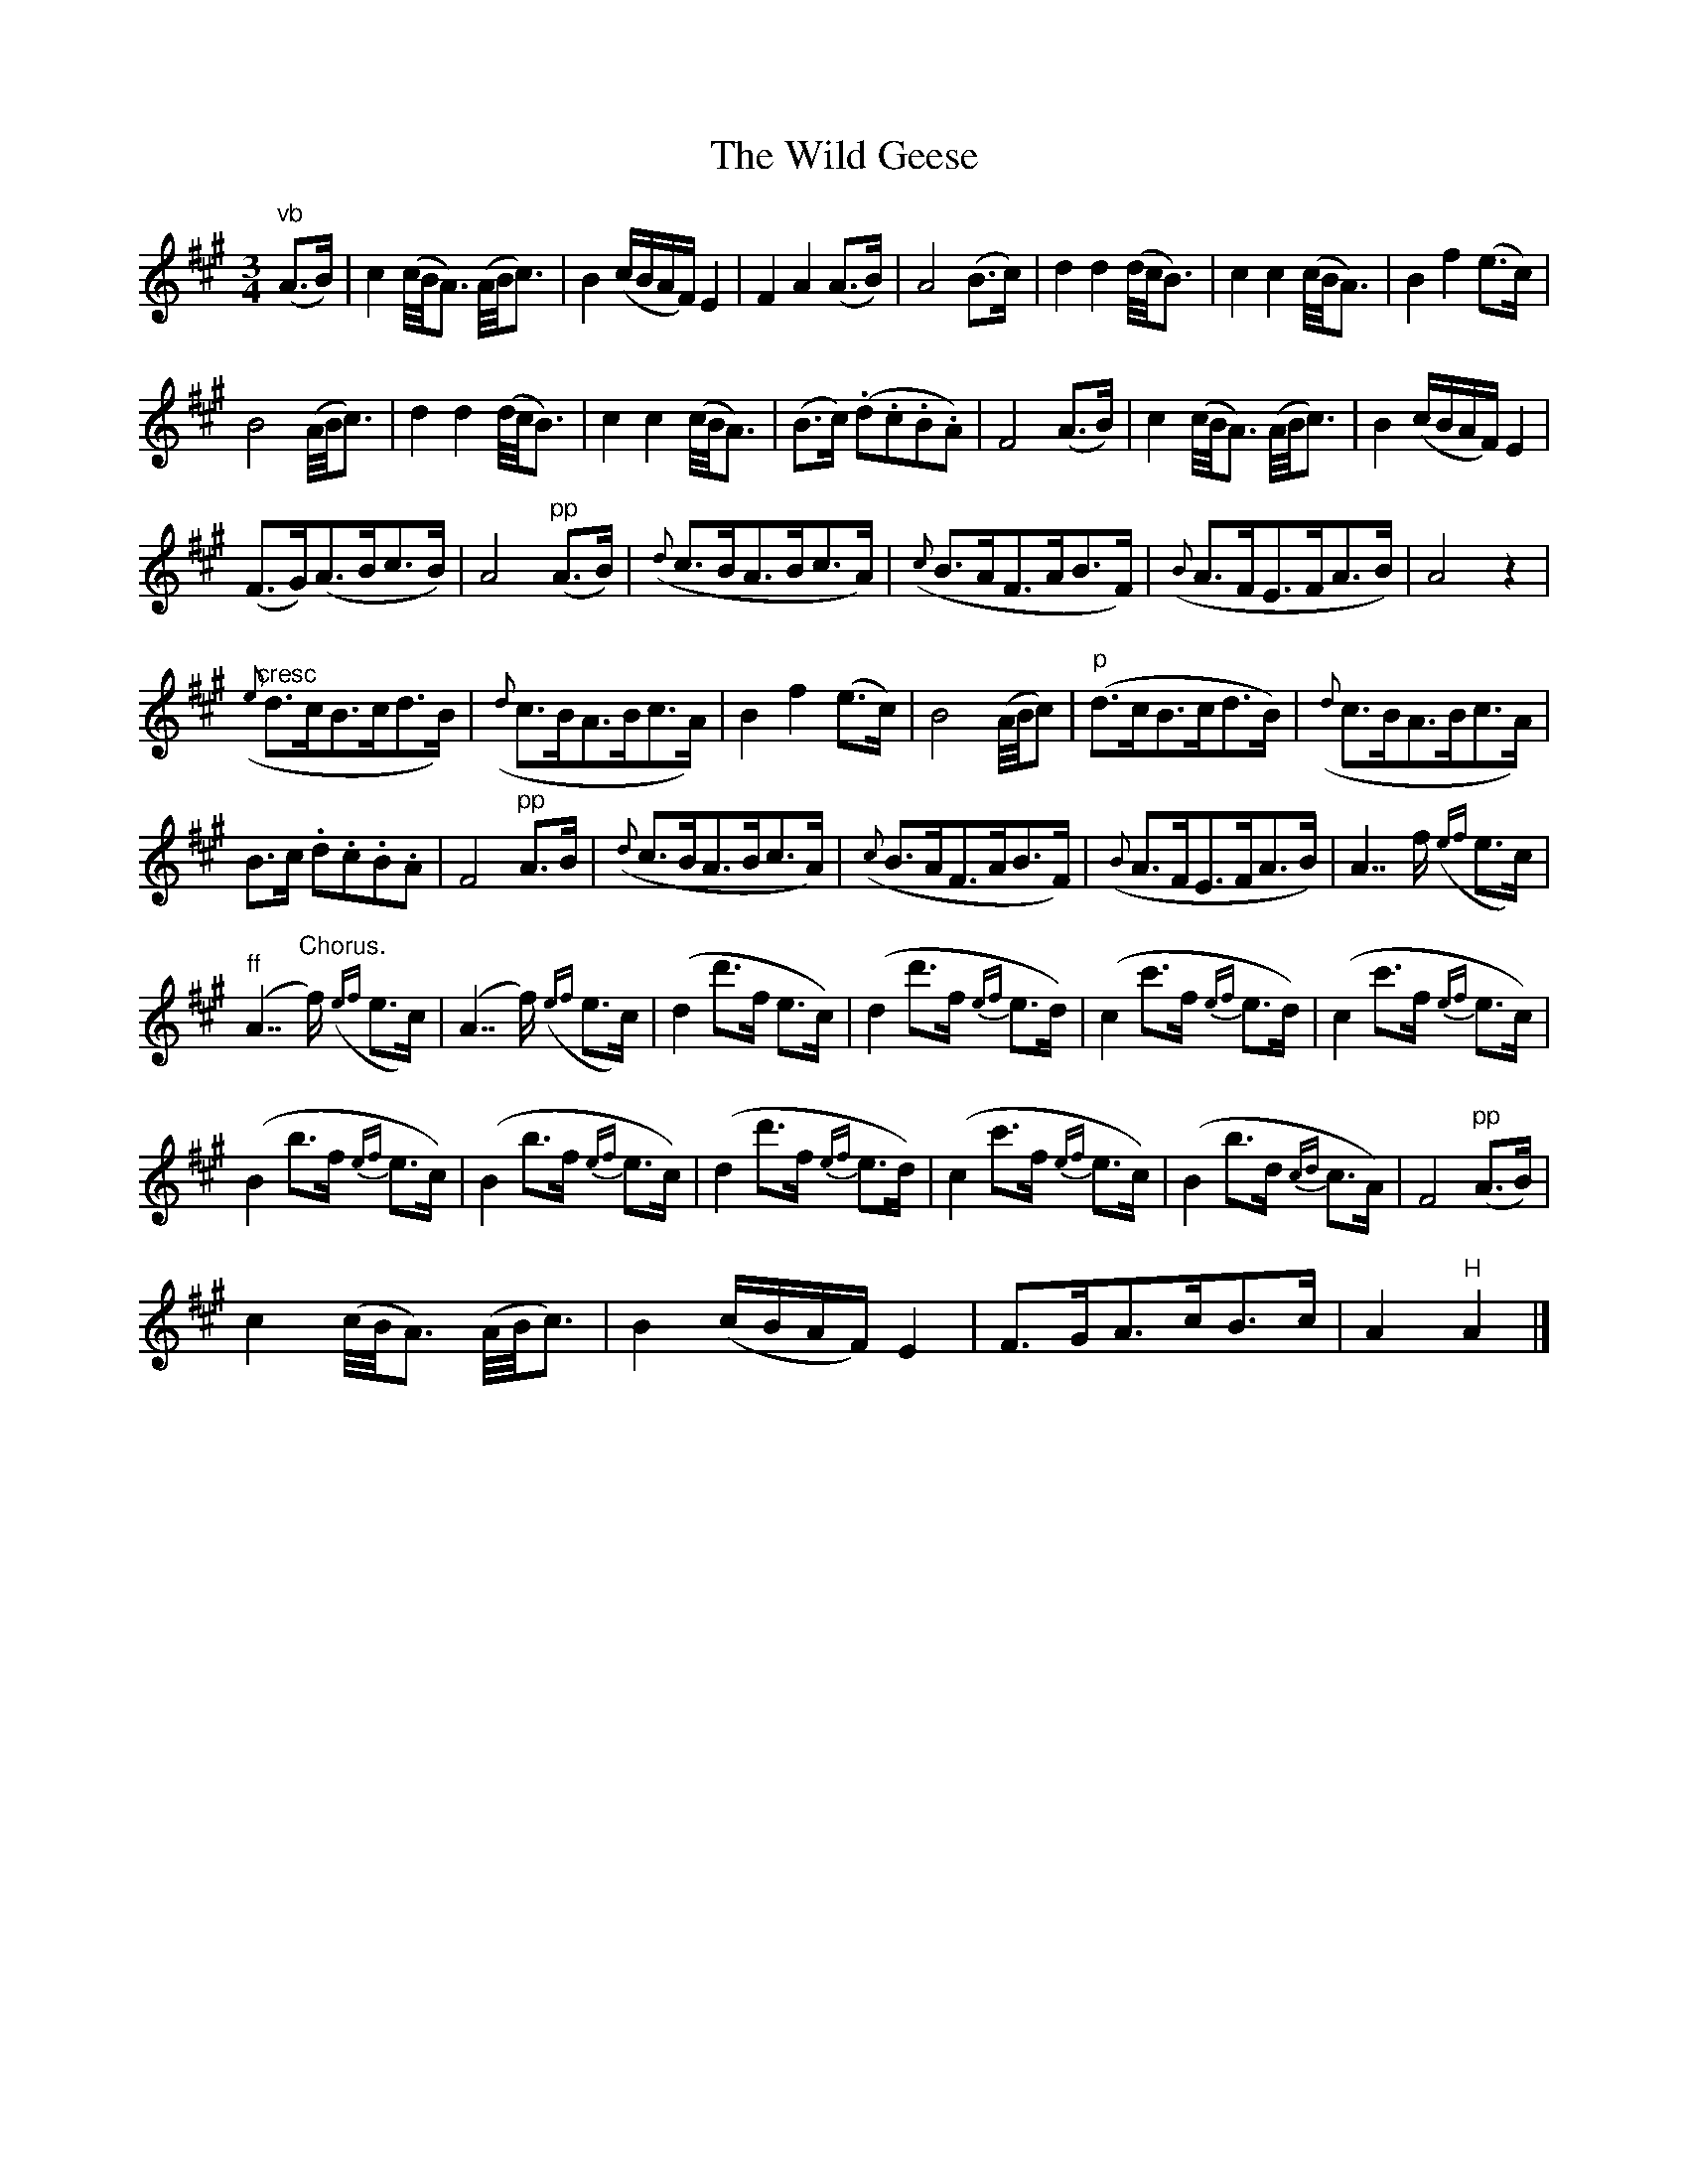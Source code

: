 X:1
T:The Wild Geese
L:1/8
M:3/4
I:linebreak $
K:A
V:1 treble 
V:1
"^vb" (A>B) | c2 (c/4B/4A3/2) (A/4B/4c3/2) | B2 (c/B/A/F/) E2 | F2 A2 (A>B) | A4 (B>c) | %5
 d2 d2 (d/4c/4B3/2) | c2 c2 (c/4B/4A3/2) | B2 f2 (e>c) |$ B4 (A/4B/4c3/2) | d2 d2 (d/4c/4B3/2) | %10
 c2 c2 (c/4B/4A3/2) | (B>c) (.d.c.B.A) | F4 (A>B) | c2 (c/4B/4A3/2) (A/4B/4c3/2) | %14
 B2 (c/B/A/F/) E2 |$ (F>G)(A>Bc>B) | A4"^pp" (A>B) |({d} c>BA>Bc>A) |({c} B>AF>AB>F) | %19
({B} A>FE>FA>B) | A4 z2 |$"^cresc"({e} d>cB>cd>B) |({d} c>BA>Bc>A) | B2 f2 (e>c) | B4 (A/4B/4c) | %25
"^p" (d>cB>cd>B) |({d} c>BA>Bc>A) |$ B>c .d.c.B.A | F4"^pp" A>B |({d} c>BA>Bc>A) |({c} B>AF>AB>F) | %31
({B} A>FE>FA>B) | A7/2 f/({ef} e>c) |$"^ff" (A7/2"^Chorus." f/)({ef} e>c) | (A7/2 f/)({ef} e>c) | %35
 (d2 d'>f e>c) | (d2 d'>f{ef} e>d) | (c2 c'>f{ef} e>d) | (c2 c'>f{ef} e>c) |$ (B2 b>f{ef} e>c) | %40
 (B2 b>f{ef} e>c) | (d2 d'>f{ef} e>d) | (c2 c'>f{ef} e>c) | (B2 b>d{cd} c>A) | F4"^pp" (A>B) |$ %45
 c2 (c/4B/4A3/2) (A/4B/4c3/2) | B2 (c/B/A/F/) E2 | F>GA>cB>c | A2"^H" A2 |] %49
